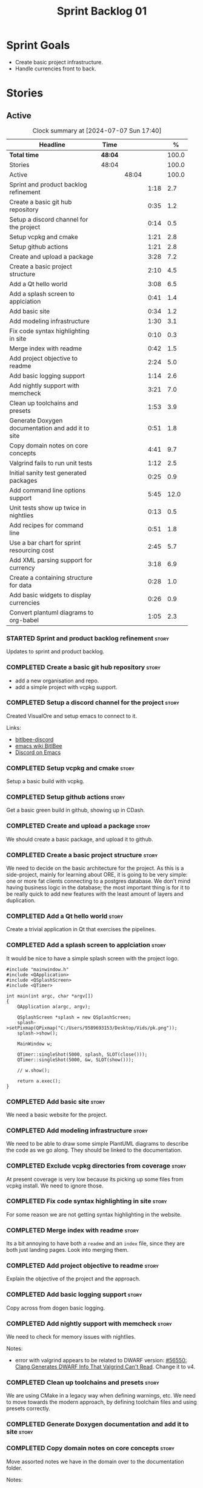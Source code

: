 :PROPERTIES:
:ID: 34EDDBB5-CB52-35C4-E123-E0A70FB32799
:END:
#+title: Sprint Backlog 01
#+options: date:nil toc:nil author:nil num:nil
#+todo: STARTED | COMPLETED CANCELLED POSTPONED BLOCKED
#+tags: { story(s) epic(e) spike(p) }
#+startup: inlineimages

* Sprint Goals

- Create basic project infrastructure.
- Handle currencies front to back.

* Stories

** Active

#+begin: clocktable :maxlevel 3 :scope subtree :indent nil :emphasize nil :scope file :narrow 75 :formula %
#+TBLNAME: sprint_summary
#+CAPTION: Clock summary at [2024-07-07 Sun 17:40]
| <75>                                              |         |       |      |       |
| Headline                                          | Time    |       |      |     % |
|---------------------------------------------------+---------+-------+------+-------|
| *Total time*                                      | *48:04* |       |      | 100.0 |
|---------------------------------------------------+---------+-------+------+-------|
| Stories                                           | 48:04   |       |      | 100.0 |
| Active                                            |         | 48:04 |      | 100.0 |
| Sprint and product backlog refinement             |         |       | 1:18 |   2.7 |
| Create a basic git hub repository                 |         |       | 0:35 |   1.2 |
| Setup a discord channel for the project           |         |       | 0:14 |   0.5 |
| Setup vcpkg and cmake                             |         |       | 1:21 |   2.8 |
| Setup github actions                              |         |       | 1:21 |   2.8 |
| Create and upload a package                       |         |       | 3:28 |   7.2 |
| Create a basic project structure                  |         |       | 2:10 |   4.5 |
| Add a Qt hello world                              |         |       | 3:08 |   6.5 |
| Add a splash screen to applciation                |         |       | 0:41 |   1.4 |
| Add basic site                                    |         |       | 0:34 |   1.2 |
| Add modeling infrastructure                       |         |       | 1:30 |   3.1 |
| Fix code syntax highlighting in site              |         |       | 0:10 |   0.3 |
| Merge index with readme                           |         |       | 0:42 |   1.5 |
| Add project objective to readme                   |         |       | 2:24 |   5.0 |
| Add basic logging support                         |         |       | 1:14 |   2.6 |
| Add nightly support with memcheck                 |         |       | 3:21 |   7.0 |
| Clean up toolchains and presets                   |         |       | 1:53 |   3.9 |
| Generate Doxygen documentation and add it to site |         |       | 0:51 |   1.8 |
| Copy domain notes on core concepts                |         |       | 4:41 |   9.7 |
| Valgrind fails to run unit tests                  |         |       | 1:12 |   2.5 |
| Initial sanity test generated packages            |         |       | 0:25 |   0.9 |
| Add command line options support                  |         |       | 5:45 |  12.0 |
| Unit tests show up twice in nightlies             |         |       | 0:13 |   0.5 |
| Add recipes for command line                      |         |       | 0:51 |   1.8 |
| Use a bar chart for sprint resourcing cost        |         |       | 2:45 |   5.7 |
| Add XML parsing support for currency              |         |       | 3:18 |   6.9 |
| Create a containing structure for data            |         |       | 0:28 |   1.0 |
| Add basic widgets to display currencies           |         |       | 0:26 |   0.9 |
| Convert plantuml diagrams to org-babel            |         |       | 1:05 |   2.3 |
#+end:

#+name: barchart
#+begin_src R :var sprint_summary=sprint_summary :results file graphics :exports results :file sprint_backlog_01.png :width 1200 :height 650
library(conflicted)
library(grid)
library(tidyverse)
library(tibble)

# Remove unnecessary rows.
clean_sprint_summary <- tail(sprint_summary, -4)
names <- unlist(clean_sprint_summary[1])
values <- as.numeric(unlist(clean_sprint_summary[5]))

# Create a data frame.
df <- data.frame(
  cost = values,
  stories = factor(names, levels = names),
  y = seq(length(names)) * 0.9
)

# Sort the data
# df <- df[order(data$values), ]
df <- df[order(df$cost, decreasing = TRUE), ]
mpg$class = with(mpg, reorder(class, hwy, median))

# Setup the colors
blue <- "#076fa2"

p <- ggplot(df) +
  geom_col(aes(x = cost, y = stories), fill = blue, width = 0.6) +
  ggtitle("Sprint 1: Resourcing per Story") +
  xlab("Resourcing (%)") + ylab("Stories") +
  theme(text = element_text(size = 15))

print(p)
#+end_src

#+RESULTS: barchart
[[file:sprint_backlog_01.png]]

#+RESULTS:

#+begin_src emacs-lisp :exports none
;; agenda
(org-agenda-file-to-front)
#+end_src

*** STARTED Sprint and product backlog refinement                     :story:
    :LOGBOOK:
    CLOCK: [2024-07-05 Fri 23:13]--[2024-07-05 Fri 23:26] =>  0:13
    CLOCK: [2024-07-02 Tue 07:40]--[2024-07-02 Tue 07:50] =>  0:10
    CLOCK: [2024-06-29 Sat 00:46]--[2024-06-29 Sat 00:54] =>  0:08
    CLOCK: [2024-06-26 Wed 23:27]--[2024-06-26 Wed 23:43] =>  0:16
    CLOCK: [2024-06-25 Tue 19:06]--[2024-06-25 Tue 19:11] =>  0:05
    CLOCK: [2024-06-23 Sun 16:50]--[2024-06-23 Sun 16:54] =>  0:04
    CLOCK: [2024-06-23 Sun 16:00]--[2024-06-23 Sun 16:08] =>  0:08
    CLOCK: [2024-06-22 Sat 23:14]--[2024-06-22 Sat 23:20] =>  0:06
    CLOCK: [2024-06-22 Sat 23:10]--[2024-06-22 Sat 23:13] =>  0:03
    CLOCK: [2024-06-15 Sat 21:16]--[2024-06-15 Sat 21:21] =>  0:05
    :END:

Updates to sprint and product backlog.

*** COMPLETED Create a basic git hub repository                       :story:
    :LOGBOOK:
    CLOCK: [2024-06-15 Sat 21:03]--[2024-06-15 Sat 21:15] =>  0:18
    CLOCK: [2024-06-15 Sat 20:40]--[2024-06-15 Sat 21:03] =>  0:23
    :END:

- add a new organisation and repo.
- add a simple project with vcpkg support.

*** COMPLETED Setup a discord channel for the project                 :story:
    :LOGBOOK:
    CLOCK: [2024-06-22 Sat 14:28]--[2024-06-22 Sat 14:42] =>  0:14
    :END:

Created VisualOre and setup emacs to connect to it.

Links:

- [[https://github.com/sm00th/bitlbee-discord][bitlbee-discord]]
- [[https://www.emacswiki.org/emacs/BitlBee][emacs wiki BitlBee]]
- [[https://aliquote.org/post/discord-bitlbee/][Discord on Emacs]]

*** COMPLETED Setup vcpkg and cmake                                   :story:
    :LOGBOOK:
    CLOCK: [2024-06-22 Sat 15:51]--[2024-06-22 Sat 16:30] =>  0:39
    CLOCK: [2024-06-22 Sat 15:15]--[2024-06-22 Sat 15:26] =>  0:11
    CLOCK: [2024-06-22 Sat 14:43]--[2024-06-22 Sat 15:14] =>  0:31
   :END:

Setup a basic build with vcpkg.

*** COMPLETED Setup github actions                                    :story:
    :LOGBOOK:
    CLOCK: [2024-06-22 Sat 18:50]--[2024-06-22 Sat 19:27] =>  0:37
    CLOCK: [2024-06-22 Sat 17:45]--[2024-06-22 Sat 18:09] =>  0:24
    CLOCK: [2024-06-22 Sat 16:30]--[2024-06-22 Sat 16:50] =>  0:20
    :END:

Get a basic green build in github, showing up in CDash.

*** COMPLETED Create and upload a package                             :story:
    :LOGBOOK:
    CLOCK: [2024-06-22 Sat 22:45]--[2024-06-22 Sat 23:09] =>  0:24
    CLOCK: [2024-06-22 Sat 21:41]--[2024-06-22 Sat 22:44] =>  1:03
    CLOCK: [2024-06-22 Sat 19:28]--[2024-06-22 Sat 21:29] =>  2:01
    :END:

We should create a basic package, and upload it to github.

*** COMPLETED Create a basic project structure                        :story:
    :LOGBOOK:
    CLOCK: [2024-06-22 Sat 13:57]--[2024-06-22 Sat 14:10] =>  0:13
    CLOCK: [2024-06-22 Sat 12:00]--[2024-06-22 Sat 13:57] =>  1:57
    :END:

We need to decide on the basic architecture for the project. As this is a
side-project, mainly for learning about ORE, it is going to be very simple: one
or more fat clients connecting to a postgres database. We don't mind having
business logic in the database; the most important thing is for it to be really
quick to add new features with the least amount of layers and duplication.

*** COMPLETED Add a Qt hello world                                    :story:
    :LOGBOOK:
    CLOCK: [2024-06-23 Sun 15:02]--[2024-06-23 Sun 15:15] =>  0:13
    CLOCK: [2024-06-23 Sun 10:19]--[2024-06-23 Sun 10:29] =>  0:10
    CLOCK: [2024-06-23 Sun 10:08]--[2024-06-23 Sun 10:18] =>  0:10
    CLOCK: [2024-06-23 Sun 09:50]--[2024-06-23 Sun 10:07] =>  0:17
    CLOCK: [2024-06-23 Sun 08:17]--[2024-06-23 Sun 09:49] =>  1:32
    CLOCK: [2024-06-23 Sun 00:20]--[2024-06-23 Sun 00:45] =>  0:25
    CLOCK: [2024-06-22 Sat 23:53]--[2024-06-23 Sun 00:14] =>  0:21
    :END:

Create a trivial application in Qt that exercises the pipelines.

*** COMPLETED Add a splash screen to applciation                      :story:
    :LOGBOOK:
    CLOCK: [2024-06-23 Sun 16:09]--[2024-06-23 Sun 16:50] =>  0:41
    :END:

It would be nice to have a simple splash screen with the project logo.

#+begin_src c++
#include "mainwindow.h"
#include <QApplication>
#include <QSplashScreen>
#include <QTimer>

int main(int argc, char *argv[])
{
    QApplication a(argc, argv);

    QSplashScreen *splash = new QSplashScreen;
    splash->setPixmap(QPixmap("C:/Users/9589693153/Desktop/Vids/pk.png"));
    splash->show();

    MainWindow w;

    QTimer::singleShot(5000, splash, SLOT(close()));
    QTimer::singleShot(5000, &w, SLOT(show()));

    // w.show();

    return a.exec();
}
#+end_src

*** COMPLETED Add basic site                                          :story:
    :LOGBOOK:
    CLOCK: [2024-06-28 Fri 22:50]--[2024-06-28 Fri 23:13] =>  0:23
    CLOCK: [2024-06-28 Fri 08:05]--[2024-06-28 Fri 08:16] =>  0:11
    :END:

We need a basic website for the project.

*** COMPLETED Add modeling infrastructure                             :story:
   :LOGBOOK:
   CLOCK: [2024-06-29 Sat 00:34]--[2024-06-29 Sat 00:45] =>  0:11
   CLOCK: [2024-06-28 Fri 23:14]--[2024-06-29 Sat 00:33] =>  1:19
   :END:

We need to be able to draw some simple PlantUML diagrams to describe the code as
we go along. They should be linked to the documentation.

*** COMPLETED Exclude vcpkg directories from coverage                 :story:

At present coverage is very low because its picking up some files from vcpkg
install. We need to ignore those.

*** COMPLETED Fix code syntax highlighting in site                    :story:
    :LOGBOOK:
    CLOCK: [2024-06-29 Sat 17:30]--[2024-06-29 Sat 17:40] =>  0:10
    :END:

For some reason we are not getting syntax highlighting in the website.

*** COMPLETED Merge index with readme                                 :story:
    :LOGBOOK:
    CLOCK: [2024-06-29 Sat 18:15]--[2024-06-29 Sat 18:33] =>  0:18
    CLOCK: [2024-06-29 Sat 17:50]--[2024-06-29 Sat 18:14] =>  0:24
    :END:

Its a bit annoying to have both a =readme= and an =index= file, since they are
both just landing pages. Look into merging them.

*** COMPLETED Add project objective to readme                         :story:
    :LOGBOOK:
    CLOCK: [2024-07-04 Thu 08:29]--[2024-07-04 Thu 08:36] =>  0:07
    CLOCK: [2024-06-29 Sat 22:55]--[2024-06-29 Sat 23:28] =>  0:33
    CLOCK: [2024-06-29 Sat 20:50]--[2024-06-29 Sat 20:55] =>  0:05
    CLOCK: [2024-06-29 Sat 19:05]--[2024-06-29 Sat 20:44] =>  1:39
    :END:

Explain the objective of the project and the approach.

*** COMPLETED Add basic logging support                               :story:
   :LOGBOOK:
   CLOCK: [2024-06-28 Fri 22:02]--[2024-06-28 Fri 22:32] =>  0:30
   CLOCK: [2024-06-28 Fri 00:00]--[2024-06-28 Fri 00:44] =>  0:44
   :END:

Copy across from dogen basic logging.

*** COMPLETED Add nightly support with memcheck                       :story:
    :LOGBOOK:
    CLOCK: [2024-07-02 Tue 21:48]--[2024-07-02 Tue 21:58] =>  0:10
    CLOCK: [2024-07-02 Tue 07:50]--[2024-07-02 Tue 08:18] =>  0:28
    CLOCK: [2024-06-30 Sun 09:32]--[2024-06-30 Sun 09:50] =>  0:18
    CLOCK: [2024-06-29 Sat 14:00]--[2024-06-29 Sat 14:12] =>  0:12
    CLOCK: [2024-06-29 Sat 08:42]--[2024-06-29 Sat 09:15] =>  0:33
    CLOCK: [2024-06-28 Fri 07:45]--[2024-06-28 Fri 08:04] =>  0:19
    CLOCK: [2024-06-27 Thu 23:00]--[2024-06-27 Thu 23:21] =>  0:21
    CLOCK: [2024-06-27 Thu 22:40]--[2024-06-27 Thu 22:59] =>  0:19
    CLOCK: [2024-06-26 Wed 19:30]--[2024-06-26 Wed 19:44] =>  0:14
    CLOCK: [2024-06-25 Tue 18:22]--[2024-06-25 Tue 18:32] =>  0:10
    CLOCK: [2024-06-24 Mon 22:40]--[2024-06-24 Mon 22:53] =>  0:13
    CLOCK: [2024-06-23 Sun 00:15]--[2024-06-23 Sun 00:19] =>  0:04
    :END:

We need to check for memory issues with nightlies.

Notes:

- error with valgrind appears to be related to DWARF version: [[https://github.com/llvm/llvm-project/issues/56550][#56550: Clang
  Generates DWARF Info That Valgrind Can't Read]]. Change it to v4.

*** COMPLETED Clean up toolchains and presets                         :story:
    :LOGBOOK:
    CLOCK: [2024-07-01 Mon 07:46]--[2024-07-01 Mon 08:17] =>  0:31
    CLOCK: [2024-06-30 Sun 23:03]--[2024-06-30 Sun 23:57] =>  0:54
    CLOCK: [2024-06-30 Sun 10:31]--[2024-06-30 Sun 10:37] =>  0:06
    CLOCK: [2024-06-30 Sun 10:09]--[2024-06-30 Sun 10:31] =>  0:22
   :END:

We are using CMake in a legacy way when defining warnings, etc. We need to move
towards the modern approach, by defining toolchain files and using presets
correctly.

*** COMPLETED Generate Doxygen documentation and add it to site       :story:
    :LOGBOOK:
    CLOCK: [2024-07-05 Fri 22:30]--[2024-07-05 Fri 22:48] =>  0:18
    CLOCK: [2024-07-05 Fri 20:45]--[2024-07-05 Fri 20:59] =>  0:14
    CLOCK: [2024-07-05 Fri 19:41]--[2024-07-05 Fri 20:00] =>  0:19
    :END:


*** COMPLETED Copy domain notes on core concepts                      :story:
    :LOGBOOK:
    CLOCK: [2024-07-06 Sat 20:52]--[2024-07-06 Sat 21:03] =>  0:11
    CLOCK: [2024-07-06 Sat 08:47]--[2024-07-06 Sat 09:00] =>  0:13
    CLOCK: [2024-07-06 Sat 07:48]--[2024-07-06 Sat 08:20] =>  0:32
    CLOCK: [2024-07-04 Thu 23:12]--[2024-07-04 Thu 23:51] =>  0:39
    CLOCK: [2024-07-04 Thu 22:40]--[2024-07-04 Thu 22:55] =>  0:15
    CLOCK: [2024-07-04 Thu 08:44]--[2024-07-04 Thu 08:57] =>  0:13
    CLOCK: [2024-07-04 Thu 08:36]--[2024-07-04 Thu 08:43] =>  0:07
    CLOCK: [2024-07-03 Wed 22:30]--[2024-07-03 Wed 23:46] =>  1:16
    CLOCK: [2024-07-02 Tue 23:21]--[2024-07-03 Wed 00:14] =>  0:53
    CLOCK: [2024-07-02 Tue 22:35]--[2024-07-02 Tue 22:41] =>  0:06
    CLOCK: [2024-07-02 Tue 22:18]--[2024-07-02 Tue 22:34] =>  0:16
    :END:

Move assorted notes we have in the domain over to the documentation folder.

Notes:

- Fix issues with publishing by ignoring emacs package directories and vcpkg.
- add basic support for bibliography as per progen setup (manual bib file).

*** COMPLETED Valgrind fails to run unit tests                        :story:
    :LOGBOOK:
    CLOCK: [2024-07-06 Sat 07:36]--[2024-07-06 Sat 07:43] =>  0:07
    CLOCK: [2024-07-05 Fri 07:55]--[2024-07-05 Fri 08:07] =>  0:12
    CLOCK: [2024-07-04 Thu 22:56]--[2024-07-04 Thu 23:03] =>  0:07
    CLOCK: [2024-07-04 Thu 07:58]--[2024-07-04 Thu 08:27] =>  0:29
    CLOCK: [2024-07-03 Wed 23:48]--[2024-07-03 Wed 23:50] =>  0:02
    CLOCK: [2024-07-03 Wed 07:42]--[2024-07-03 Wed 07:57] =>  0:15
    :END:

At present we get the following failure:

#+begin_src
### unhandled dwarf2 abbrev form code 0x25
### unhandled dwarf2 abbrev form code 0x25
### unhandled dwarf2 abbrev form code 0x25
### unhandled dwarf2 abbrev form code 0x23
==6610== Valgrind: debuginfo reader: ensure_valid failed:
==6610== Valgrind:   during call to ML_(img_get)
==6610== Valgrind:   request for range [1940368405, +4) exceeds
==6610== Valgrind:   valid image size of 7099560 for image:
==6610== Valgrind:   "/home/runner/work/OreStudio/OreStudio/build/output/linux-clang-debug/projects/ores.ore.test/ores.ore.test"
==6610==
==6610== Valgrind: debuginfo reader: Possibly corrupted debuginfo file.
==6610== Valgrind: I can't recover.  Giving up.  Sorry.
==6610==
#+end_src

This normally means we are generating DWARF5:

- [[https://github.com/llvm/llvm-project/issues/56550][#56550: Clang Generates DWARF Info That Valgrind Can't Read]]

We still get the error with DWARF2 v4. Try v3. The problem is with valgrind:

- [[https://bugs.kde.org/show_bug.cgi?id=452758][Bug 452758: Valgrind does not read properly DWARF5 as generated by Clang14]]

We need to upgrade to latest valgrind. Try moving to latest ubuntu LTS which has
valgrind 3.22.

Updating to Ubunbtu 22.04 and valgrind 3.22 resolved the issue.

*** COMPLETED Initial sanity test generated packages                  :story:
    :LOGBOOK:
    CLOCK: [2024-07-06 Sat 08:21]--[2024-07-06 Sat 08:46] =>  0:25
    :END:

We need to do a simple check of the packages just to make sure they install and
run.

Linux package looks correct:

#+begin_src text
# dpkg -i orestudio_0.0.1_amd64.deb
Selecting previously unselected package orestudio.
(Reading database ... 872299 files and directories currently installed.)
Preparing to unpack orestudio_0.0.1_amd64.deb ...
Unpacking orestudio (0.0.1) ...
Setting up orestudio (0.0.1) ...
# ores.console --help
ORE Studio is a User Interface for Open Source Risk Engine (ORE).Console provides a CLI based version of the interface.
ORE Studio is created by the ORE Studio project.
ores.console uses a command-based interface: <command> <options>.
See below for a list of valid commands.

Global options:

General:
  -h [ --help ]           Display usage and exit.
  -v [ --version ]        Output version information and exit.

Logging:
  -e [ --log-enabled ]    Generate a log file.
  -l [ --log-level ] arg  What level to use for logging. Valid values: trace,
                          debug, info, warn, error. Defaults to info.
  --log-to-console        Output logging to the console, as well as to file.
  --log-directory arg     Where to place the log files.

Commands:

   data           Operates directly on data.

For command specific options, type <command> --help.
# ores.console --version
OreStudio v0.0.1
Copyright (C) 2024 Marco Craveiro.
License GPLv3: GNU GPL version 3 or later <http://gnu.org/licenses/gpl.html>.
This is free software: you are free to change and redistribute it.
There is NO WARRANTY, to the extent permitted by law.
Build: Provider = 'github' Number = '73' Commit = 'a6ca706350b5063fe65b39484350f25bc6bfb806' Timestamp = '2024/07/05 23:59:06'
IMPORTANT: build details are NOT for security purposes.
# apt-get remove orestudio
#+end_src

GUI starts as expected.

Windows package looks very small:

#+begin_src text
$ ls -lh *msi
-rw-r--r-- 1 marco marco 448K Jul  6 00:01 OreStudio-0.0.1-win64.msi
#+end_src

Its also not installing under wine at present:

#+begin_src text
$ wine OreStudio-0.0.1-win64.msi
0024:err:module:import_dll Library zlib1.dll (which is needed by L"C:\\windows\\syswow64\\user32.dll") not found
0024:err:module:import_dll Library user32.dll (which is needed by L"C:\\windows\\syswow64\\gdi32.dll") not found
0024:err:module:import_dll Library gdi32.dll (which is needed by L"C:\\windows\\syswow64\\shell32.dll") not found
0024:err:module:import_dll Library zlib1.dll (which is needed by L"C:\\windows\\syswow64\\user32.dll") not found
0024:err:module:import_dll Library user32.dll (which is needed by L"C:\\windows\\syswow64\\gdi32.dll") not found
0024:err:module:import_dll Library gdi32.dll (which is needed by L"C:\\windows\\syswow64\\shlwapi.dll") not found
0024:err:module:import_dll Library zlib1.dll (which is needed by L"C:\\windows\\syswow64\\user32.dll") not found
0024:err:module:import_dll Library user32.dll (which is needed by L"C:\\windows\\syswow64\\shlwapi.dll") not found
0024:err:module:import_dll Library shlwapi.dll (which is needed by L"C:\\windows\\syswow64\\shell32.dll") not found
0024:err:module:import_dll Library zlib1.dll (which is needed by L"C:\\windows\\syswow64\\user32.dll") not found
0024:err:module:import_dll Library user32.dll (which is needed by L"C:\\windows\\syswow64\\shell32.dll") not found
0024:err:module:import_dll Library shell32.dll (which is needed by L"C:\\windows\\syswow64\\start.exe") not found
0024:err:module:import_dll Library zlib1.dll (which is needed by L"C:\\windows\\syswow64\\user32.dll") not found
0024:err:module:import_dll Library user32.dll (which is needed by L"C:\\windows\\syswow64\\start.exe") not found
0024:err:module:loader_init Importing dlls for L"C:\\windows\\syswow64\\start.exe" failed, status c0000135
#+end_src

This needs to be tested on a real windows box.

OSX package is not being uploaded:

#+begin_src text
Warning: No files were found with the provided path: ./build/output/macos-clang-release/packages/ORES-0.0.1-Darwin-x86_64.dmg. No artifacts will be uploaded.
#+end_src

This is because the filename is incorrect:

#+begin_src text
CPack: - package: /Users/runner/work/OreStudio/OreStudio/build/output/macos-clang-release/packages/OreStudio-0.0.1-Darwin.dmg generated.
#+end_src

*** COMPLETED Add command line options support                        :story:
    :LOGBOOK:
    CLOCK: [2024-07-06 Sat 23:51]--[2024-07-07 Sun 01:15] =>  1:24
    CLOCK: [2024-07-06 Sat 22:17]--[2024-07-06 Sat 23:11] =>  0:54
    CLOCK: [2024-07-06 Sat 21:55]--[2024-07-06 Sat 22:16] =>  0:21
    CLOCK: [2024-07-06 Sat 00:49]--[2024-07-06 Sat 00:57] =>  0:08
    CLOCK: [2024-07-05 Fri 23:37]--[2024-07-06 Sat 00:48] =>  1:11
    CLOCK: [2024-07-05 Fri 08:08]--[2024-07-05 Fri 08:59] =>  0:51
    CLOCK: [2024-07-04 Thu 23:52]--[2024-07-05 Fri 00:04] =>  0:12
    CLOCK: [2024-06-29 Sat 23:33]--[2024-06-30 Sun 00:17] =>  0:44
    :END:

Add a simple command to command line options that deals with data, for example:

#+begin_src sh
ores.console data --import currencies.xml
#+end_src

Notes:

- missing version support. Need template, etc. Try to use existing CMake
  variables to setup the version.
*** BLOCKED Unit tests show up twice in nightlies                     :story:
    :LOGBOOK:
    CLOCK: [2024-07-07 Sun 08:36]--[2024-07-07 Sun 08:45] =>  0:09
    CLOCK: [2024-07-06 Sat 07:44]--[2024-07-06 Sat 07:48] =>  0:04
    :END:

For some reason we see the dummy test coming out twice in the nightlies. We
checked CTest submission and it seems there is only one entry. This could be
some kind of timing bug in CDash.

This is now happening for GCC as well. This is as expected:

- [[https://discourse.cmake.org/t/duplication-of-test-execution-with-ctest-memcheck-and-sanitizers/3784][duplication of test execution with ctest_memcheck() and sanitizers]]

We need to run the tests just once to avoid this issue.

*** COMPLETED Add recipes for command line                            :story:
    :LOGBOOK:
    CLOCK: [2024-07-07 Sun 09:16]--[2024-07-07 Sun 10:07] =>  0:51
    :END:

Using org-babel, create a simple recipe file that exercises all options for the
command line tool.

*** STARTED Use a bar chart for sprint resourcing cost                :story:
    :LOGBOOK:
    CLOCK: [2024-07-07 Sun 16:24]--[2024-07-07 Sun 17:40] =>  1:16
    CLOCK: [2024-07-07 Sun 15:00]--[2024-07-07 Sun 15:50] =>  0:50
    CLOCK: [2024-07-07 Sun 11:30]--[2024-07-07 Sun 11:38] =>  0:08
    CLOCK: [2024-07-07 Sun 10:09]--[2024-07-07 Sun 10:16] =>  0:07
    CLOCK: [2024-07-07 Sun 09:02]--[2024-07-07 Sun 09:15] =>  0:13
    CLOCK: [2024-07-07 Sun 08:46]--[2024-07-07 Sun 08:57] =>  0:11
    :END:

We started to struggle with how we use pie charts in the sprint backlog. The
main issue is described here:

- [[https://orestudio.github.io/OreStudio/doc/agile/v0/sprint_backlog_01.html#ID-34EDDBB5-CB52-35C4-E123-E0A70FB32799][SO: R prevent overlap in pie charts]]

But it seems more generally that we should avoid them altogether:

- [[https://www.perceptualedge.com/articles/visual_business_intelligence/save_the_pies_for_dessert.pdf][Save the Pies for Dessert]]

Links:

- [[https://r-graph-gallery.com/web-horizontal-barplot-with-labels-the-economist.html][Horizontal barplot with R and ggplot2]]

*** STARTED Add XML parsing support for currency                      :story:
    :LOGBOOK:
    CLOCK: [2024-07-06 Sat 20:10]--[2024-07-06 Sat 20:23] =>  0:13
    CLOCK: [2024-07-06 Sat 17:50]--[2024-07-06 Sat 18:03] =>  0:13
    CLOCK: [2024-07-06 Sat 16:09]--[2024-07-06 Sat 16:32] =>  0:23
    CLOCK: [2024-07-06 Sat 12:06]--[2024-07-06 Sat 13:11] =>  1:05
    CLOCK: [2024-06-23 Sun 22:30]--[2024-06-23 Sun 22:34] =>  0:04
    CLOCK: [2024-06-23 Sun 18:45]--[2024-06-23 Sun 20:05] =>  1:20
    :END:

We need to have the ability to read and write currencies from XML. Copy all
currency input data from examples.

*** STARTED Create a containing structure for data                    :story:
   :LOGBOOK:
   CLOCK: [2024-06-27 Thu 23:22]--[2024-06-27 Thu 23:29] =>  0:07
   CLOCK: [2024-06-25 Tue 19:24]--[2024-06-25 Tue 19:33] =>  0:09
   CLOCK: [2024-06-25 Tue 19:12]--[2024-06-25 Tue 19:24] =>  0:12
   :END:

We need to be able to represent the data in the filesystem for the ORE samples
in a way that allows users to load and save the samples. The data in the
filesystem has the following structure:

- Examples
  - Example 1:
    - Input
    - ExpectedOutput, e.g. Output
  - Example 2
  - ...
  - Example n
  - Input

The overall context under which valuation is taking place needs a name. Options:

- environment
- workspace
- sandbox: seems to imply the data is not "real" but that is not always the
  case. This seems more like a label we could apply to the top-level container
  rather than its overall name.

Each entry within the top-level container is then itself another kind of
container. Options:

- namespace
- package

There are two types of these containers:

- libraries: components whose content is made to be shared with other
  components; and
- executables: components whose content is sufficient to execute computations.

- component

Elements within a component is of two kinds: input and output. However, this may
not necessarily be a good classification because some outputs can be used as
inputs to output other elements. Perhaps this is more of a tag.

Notes:

- move this analysis to documentation.

*** STARTED Add basic widgets to display currencies                   :story:
    :LOGBOOK:
    CLOCK: [2024-06-26 Wed 23:00]--[2024-06-26 Wed 23:26] =>  0:26
    :END:

We need some kind of tree view and list view.

*** STARTED Convert plantuml diagrams to org-babel                    :story:
    :LOGBOOK:
    CLOCK: [2024-07-01 Mon 23:04]--[2024-07-02 Tue 00:09] =>  1:05
    :END:

It may be easier to integrate diagrams with roam if they are org-mode documents.
Experiment with babel for this.

*** Install Windows package on Windows machine                        :story:

We need to install and run the windows package and make sure it works. Check
console and GUI start.

*** Install OSX package on OSX machine                                :story:

We need to install and run the windows package and make sure it works. Check
console and GUI start.

*** Add packaging support for images                                  :story:

At present we are not adding images to packages.

*** Create a staging directory                                        :story:

At present the binaries are scattered around the build directory. We should take
the same approach as Dogen and create clean directories for this.

*** Create an icon for the application                                :story:

We copied the Dogen icon to get us going. We should really grab our own logo.

*** Add JSON parsing support for currency                             :story:

We need to have the ability to read and write currencies from JSON.

*** Add postgres support for currency                                 :story:

We need to have the ability to read and write currencies from a postgres
database.

*** Work through all types required for Example 1                      :epic:

We want to be able to visualise all the data types needed in order to be able to
run the most basic example of ORE. For each of these types, create a stories.

The files are as follows. First, there are the files in the =Input= directory:

- [[https://github.com/OpenSourceRisk/Engine/tree/master/Examples/Example_1/Input][Example 1 Inputs]]

Specifically:

- =currencies.xml=
- =netting.xml=
- =ore.xml=
- =ore_swaption.xml=
- =plot.gp=
- =portfolio.xml=
- =portfolio_swap.xml=
- =portfolio_swap_20151023.xml=
- =portfolio_swaption.xml=
- =portfolio_swaption_20151023.xml=
- =simulation.xml=

In addition, we need all of the common inputs under:

- [[https://github.com/OpenSourceRisk/Engine/tree/master/Examples/Input][Examples - Common Inputs]]

These are:

- =calendaradjustment.xml=
- =conventions.xml=
- =currencies.xml=
- =curveconfig.xml=
- =fixings_20160205.txt=
- =market_20160205.txt=
- =market_20160205_flat.txt=
- =pricingengine.xml=
- =todaysmarket.xml=

Finally, we need support for the outputs. We can grab these from the expected
outputs:

- [[https://github.com/OpenSourceRisk/Engine/tree/master/Examples/Example_1/ExpectedOutput][Example 1 Expected Outputs]]

These are:

- =colva_nettingset_CPTY_A.csv=
- =curves.csv=
- =exposure_nettingset_CPTY_A.csv=
- =exposure_trade_Swap_20y.csv=
- =flows.csv=
- =log_progress.json=
- =netcube.csv=
- =npv.csv=
- =swaption_npv.csv=
- =xva.csv=
